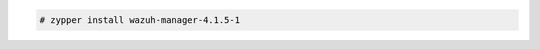 .. Copyright (C) 2021 Wazuh, Inc.

.. code-block:: console

  # zypper install wazuh-manager-4.1.5-1

.. End of include file
